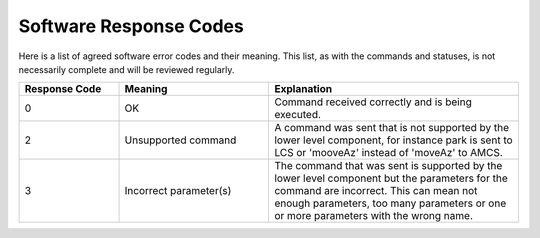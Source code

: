 .. py:currentmodule:: lsst.ts.Dome

.. _lsst.ts.Dome-response_codes:

########################
 Software Response Codes
########################

Here is a list of agreed software error codes and their meaning. This list, as with the commands and statuses, is not necessarily complete and will be reviewed regularly.

.. csv-table::
    :widths: 20, 30, 50
    :header: Response Code, Meaning, Explanation

    0, "OK", "Command received correctly and is being executed."
    2, "Unsupported command", "A command was sent that is not supported by the lower level component, for instance park is sent to LCS or 'mooveAz' instead of 'moveAz' to AMCS."
    3, "Incorrect parameter(s)", "The command that was sent is supported by the lower level component but the parameters for the command are incorrect. This can mean not enough parameters, too many parameters or one or more parameters with the wrong name."
